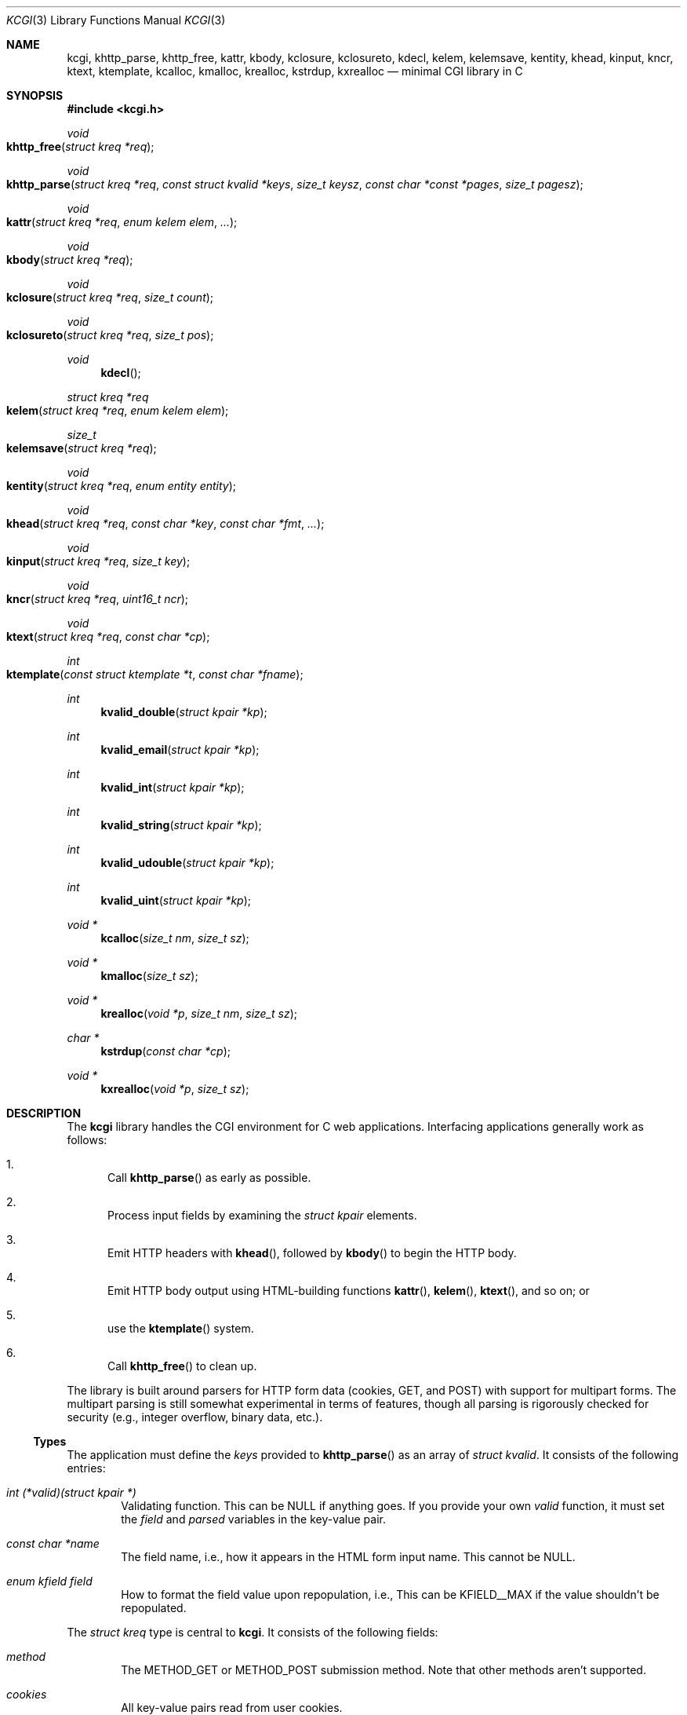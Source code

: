 .\"	$Id$
.\"
.\" Copyright (c) 2014 Kristaps Dzonsons <kristaps@bsd.lv>
.\"
.\" Permission to use, copy, modify, and distribute this software for any
.\" purpose with or without fee is hereby granted, provided that the above
.\" copyright notice and this permission notice appear in all copies.
.\"
.\" THE SOFTWARE IS PROVIDED "AS IS" AND THE AUTHOR DISCLAIMS ALL WARRANTIES
.\" WITH REGARD TO THIS SOFTWARE INCLUDING ALL IMPLIED WARRANTIES OF
.\" MERCHANTABILITY AND FITNESS. IN NO EVENT SHALL THE AUTHOR BE LIABLE FOR
.\" ANY SPECIAL, DIRECT, INDIRECT, OR CONSEQUENTIAL DAMAGES OR ANY DAMAGES
.\" WHATSOEVER RESULTING FROM LOSS OF USE, DATA OR PROFITS, WHETHER IN AN
.\" ACTION OF CONTRACT, NEGLIGENCE OR OTHER TORTIOUS ACTION, ARISING OUT OF
.\" OR IN CONNECTION WITH THE USE OR PERFORMANCE OF THIS SOFTWARE.
.\"
.Dd $Mdocdate: April 9 2014 $
.Dt KCGI 3
.Os
.Sh NAME
.Nm kcgi ,
.Nm khttp_parse ,
.Nm khttp_free ,
.Nm kattr ,
.Nm kbody ,
.Nm kclosure ,
.Nm kclosureto ,
.Nm kdecl ,
.Nm kelem ,
.Nm kelemsave ,
.Nm kentity ,
.Nm khead ,
.Nm kinput ,
.Nm kncr ,
.Nm ktext ,
.Nm ktemplate ,
.Nm kcalloc ,
.Nm kmalloc ,
.Nm krealloc ,
.Nm kstrdup ,
.Nm kxrealloc
.Nd minimal CGI library in C
.Sh SYNOPSIS
.In kcgi.h
.Ft void
.Fo khttp_free
.Fa "struct kreq *req"
.Fc
.Ft void
.Fo khttp_parse
.Fa "struct kreq *req"
.Fa "const struct kvalid *keys"
.Fa "size_t keysz"
.Fa "const char *const *pages"
.Fa "size_t pagesz"
.Fc
.Ft void
.Fo kattr
.Fa "struct kreq *req"
.Fa "enum kelem elem"
.Fa "..."
.Fc
.Ft void
.Fo kbody
.Fa "struct kreq *req"
.Fc
.Ft void
.Fo kclosure
.Fa "struct kreq *req"
.Fa "size_t count"
.Fc
.Ft void
.Fo kclosureto
.Fa "struct kreq *req"
.Fa "size_t pos"
.Fc
.Ft void
.Fn kdecl
.Ft "struct kreq *req"
.Fo kelem
.Fa "struct kreq *req"
.Fa "enum kelem elem"
.Fc
.Ft size_t
.Fo kelemsave
.Fa "struct kreq *req"
.Fc
.Ft void
.Fo kentity
.Fa "struct kreq *req"
.Fa "enum entity entity"
.Fc
.Ft void
.Fo khead
.Fa "struct kreq *req"
.Fa "const char *key"
.Fa "const char *fmt"
.Fa "..."
.Fc
.Ft void
.Fo kinput
.Fa "struct kreq *req"
.Fa "size_t key"
.Fc
.Ft void
.Fo kncr
.Fa "struct kreq *req"
.Fa "uint16_t ncr"
.Fc
.Ft void
.Fo ktext
.Fa "struct kreq *req"
.Fa "const char *cp"
.Fc
.Ft int
.Fo ktemplate
.Fa "const struct ktemplate *t"
.Fa "const char *fname"
.Fc
.Ft int
.Fn kvalid_double "struct kpair *kp"
.Ft int
.Fn kvalid_email "struct kpair *kp"
.Ft int
.Fn kvalid_int "struct kpair *kp"
.Ft int
.Fn kvalid_string "struct kpair *kp"
.Ft int
.Fn kvalid_udouble "struct kpair *kp"
.Ft int
.Fn kvalid_uint "struct kpair *kp"
.Ft "void *"
.Fn kcalloc "size_t nm" "size_t sz"
.Ft "void *"
.Fn kmalloc "size_t sz"
.Ft "void *"
.Fn krealloc "void *p" "size_t nm" "size_t sz"
.Ft "char *"
.Fn kstrdup "const char *cp"
.Ft "void *"
.Fn kxrealloc "void *p" "size_t sz"
.Sh DESCRIPTION
The
.Nm kcgi
library handles the CGI environment for C web applications.
Interfacing applications generally work as follows:
.Bl -enum
.It
Call
.Fn khttp_parse
as early as possible.
.It
Process input fields by examining the
.Vt "struct kpair"
elements.
.It
Emit HTTP headers with
.Fn khead ,
followed by
.Fn kbody
to begin the HTTP body.
.It
Emit HTTP body output using HTML-building functions
.Fn kattr ,
.Fn kelem ,
.Fn ktext ,
and so on; or
.It
use the
.Fn ktemplate
system.
.It
Call
.Fn khttp_free
to clean up.
.El
.Pp
The library is built around parsers for HTTP form data (cookies, GET,
and POST) with support for multipart forms.
The multipart parsing is still somewhat experimental in terms of
features, though all parsing is rigorously checked for security (e.g.,
integer overflow, binary data, etc.).
.Ss Types
The application must define the
.Vt keys
provided to
.Fn khttp_parse
as an array of 
.Vt "struct kvalid" .
It consists of the following entries:
.Bl -ohang -offset indent
.It Va "int (*valid)(struct kpair *)"
Validating function.
This can be
.Dv NULL
if anything goes.
If you provide your own
.Fa valid
function, it must set the
.Fa field
and
.Fa parsed
variables in the key-value pair.
.It Va "const char *name"
The field name, i.e., how it appears in the HTML form input name.
This cannot be
.Dv NULL .
.It Va "enum kfield field"
How to format the field value upon repopulation, i.e., 
This can be
.Dv KFIELD__MAX
if the value shouldn't be repopulated.
.\" .It Va "const char *label"
.\" Populate an HTML label element.
.\" Can be
.\" .Dv NULL
.\" if it doesn't have a label.
.\" .It Va "const char *def"
.\" Default value for population fields.
.El
.Pp
The
.Vt "struct kreq"
type is central to
.Nm kcgi .
It consists of the following fields:
.Bl -ohang -offset indent
.It Va method
The
.Dv METHOD_GET
or
.Dv METHOD_POST submission method.
Note that other methods aren't supported.
.It Va cookies
All key-value pairs read from user cookies.
.It Va cookiesz
The size of the
.Va cookies
array.
.It Va cookiemap
Entries in
.Va cookies
mapped into field indices as defined by the
.Fa keys
argument to
.Fn khttp_parse .
.It Va fields
All key-value pairs read from the POST and GET requests.
.It Va fieldsz
The number of elements in the
.Va fields
array.
.It Va fieldmap
Entries in
.Fa fields
mapped into field indices as defined by the
.Fa keys
arguments to
.Fn khttp_parse .
.It Va mime
The MIME type of the requested file as determined by its suffix.
This defaults to
.Dv MIME_HTML
if no suffix is specified.
.It Va page
The page index as defined by the
.Va pages
array passed to
.Fn khttp_parse
and parsed from the requested file.
This is the
.Em first
path component!
The default page provided to
.Fn khttp_parse
is used if no path was specified or
.Dv PATH__MAX
if the path failed lookup.
.It Va path
The path (or
.Dv NULL )
following the parsed component regardless of whether it was located in
the path array provided to
.Fn khttp_parse .
.It Va kdata
Internal data.
Should not be touched.
.It Va keys
Value passed to
.Fn khttp_parse .
.It Va keysz
Value passed to
.Fn khttp_parse .
.It Va pages
Value passed to
.Fn khttp_parse .
.It Va pagesz
Value passed to
.Fn khttp_parse .
.El
.Pp
Another central type is
.Vt "struct kpair" ,
which presents the user with fields parsed from input and (possibly)
matched to the
.Fa keys
variable passed to
.Fn http_parse .
.Bl -ohang -offset indent
.It Va key
The nil-terminated key (input) name.
.It Va val
The (input) value, which is always nil-terminated, but if the data is
binary, nil terminators may occur before the true data length of
.Fa valsz .
.It Va valsz
The true length of
.Fa val .
.It Va file
If the form provided a parsed file for the given key, this is the name
of the input file.
.It Va ctype
If the form provided a parsed file for the given key, this is the
content type (e.g.,
.Li image/jpeg )
of that file.
.It Va next
In a cookie or field map,
.Fa next
points to the next parsed key-value pair with the same
.Fa key
name.
.It Va field
If parsed, the type of data in
.Fa parsed ,
otherwise
.Dv KFIELD__MAX .
.It Va parsed
The parsed, validated value.
These may be integer, for a 64-bit signed integer; string, for a
nil-termianted character string; or double, for a double-precision
floating-point number.
.El
.Pp
The template system, driven by
.Fn ktemplate ,
uses
.Vt "struct ktemplate"
for its templating.
This consists of the following members:
.Bl -ohang -offset indent
.It Va key
An array of keys.
.It Va keysz
The number of elements in
.Va key .
.It Va arg
A pointer to pass to
.Va cb .
.It Va cb
A callback invoked when a key at position
.Fa key
is found in the
.Va key
array.
.El
.Ss Functions
The following functions initialise an HTTP request.
.Bl -ohang -offset indent
.It Fn khttp_free "struct kreq *req"
Free the memory of a context created by
.Fn khttp_parse .
.It Fn khttp_parse "struct kreq *req" \
"const struct kvalid *keys" \
"size_t keysz" \
"const char *const *pages" \
"size_t pagesz"
Fill a request
.Fa req
with input fields from the CGI environment.
Array
.Fa keys
of size
.Fa keysz
consists of input and validation fields, while
.Fa pages
of size
.Fa pagesz
is for page mapping.
.El
.Pp
The following functions create an HTML tree.
.Bl -ohang -offset indent
.It Fn kattr "struct kreq *req" "enum kelem elem" "..."
Open the scope of element
.Fa kelem
with matching key-value pairs in the varargs for its attributes.
The maximum number of nested scopes is fixed at 128.
The terminating attribute key must be
.Dv ATTR__MAX.
.It Fn kbody "struct kreq *req"
End a sequence of HTTP headers outputted with
.Fn khead .
The
.Fn khead
function must not be called after this.
.It Fn kclosure "struct kreq *req" "size_t count"
Close the last
.Fa count
scopes.
This will call
.Xr abort 3
if
.Fa count
exceeds the number of open scopes.
If
.Fa count
is zero, this will close all scopes.
.It Fn kclosureto "struct kreq *req" "size_t pos"
Close until a certain level
.Fa pos
in the HTML tree, which must be at or above the current level.
Usually used with
.Fn kelemsave .
.It Fn kdecl "struct kreq *req"
Emit the document HTML declaration.
.It Fn kelem "struct kreq *req" "enum kelem elem"
Invokes
.Fn kattr
with no attributes.
.It Fn kelemsave "struct kreq *req"
Save the current point in the HTML tree.
Useful for saving a
.Fn kclosureto
rollback point.
.It Fn kentity "struct kreq *req" "enum kentity entity"
Emit the numeric character reference for
.Va entity .
.It Fn khead "struct kreq *req" "const char *key" "const char *fmt" "..."
Emit an HTTP header
.Fa key
with value formatted by
.Fa fmt
and its variable arguments.
This occurs before any HTML functions are invoked, and must be followed
by
.Fn kbody
to indicate the start of document content.
.It Fn kinput "struct kreq *req" "size_t key"
Emit the HTML code for the input element named
.Fa key
as defined in
.Va keys
passed to
.Fn khttp_parse .
This will also fill in a value if stored in parsed
.Va fieldmap
in
.Va req .
This is meant to simplify the repopulation of fields.
.It Fn kncr "struct kreq *req" "uint16_t ncr"
Emit the numeric character reference
.Va ncr .
.It Fn ktext "struct kreq *req" "const char *cp"
Emit the text
.Va cp ,
escaping it for HTML if necessary.
.El
.Pp
The following functions are provided for the global
.Va keys
array.
.Bl -ohang -offset indent
.It Fn kvalid_double "struct kpair *kp"
Validate a double-precision floating-point number.
.It Fn kvalid_email "struct kpair *kp"
Validate an e-mail address.
.Em Note :
this is a heuristic validation, not a formal one.
.It Fn kvalid_int "struct kpair *kp"
Validate a signed 64-bit integer.
.It Fn kvalid_string "struct kpair *kp"
Validate a nil-terminated string.
This is also used by the
.Fn kvalid_double ,
.Fn kvalid_email ,
.Fn kvalid_int ,
.Fn kvalid_udouble ,
and
.Fn kvalid_uint
to make sure the string representation of their data is sane.
.It Fn kvalid_udouble "struct kpair *kp"
Validate a positive non-zero double-precision floating-point number.
.It Fn kvalid_uint "struct kpair *kp"
Validate an unsigned 64-bit natural number.
.El
.Pp
The following functions provide safe wrappers for memory allocation.
They simply call through to the standard
.Xr malloc 3 ,
.Xr calloc 3
and so on:
.Nm
does
.Em not
manage its own memory!
.Bl -ohang -offset indent
.It Fn kcalloc "size_t nm" "size_t sz"
Allocate and zero or exit on memory exhaustion.
.It Fn kmalloc "size_t sz"
Allocate or exit on memory exhaustion.
.It Fn krealloc "void *p" "size_t nm" "size_t sz"
Allocate or exit on memory allocation and discourage multiplication
overflows when multipying count by type size.
.It Fn kstrdup "const char *cp"
Allocate or exit on memory exhaustion.
.It Fn kxrealloc "void *p" "size_t sz"
Allocate or exit on memory exhaustion.
.El
.Pp
The
.Nm
library also has a simple, light-weight template system.
This is coordinated entirely by a single function,
.Fn ktemplate "struct ktemplate *t" "const char *fname" .
This function memory-maps the file
.Fa fname
and appends it to the output stream.
Whenever a key is located, where keys are delimited as
.Li @@KEY@@
in
.Fa fname ,
it is looked up in the
.Fa t
key array.
If found, the callback is invoked with the key index and the optional
argument.
Callbacks may continue to process, emit HTML trees, and so on.
.Sh EXAMPLES
A simple example exists in
.Pa @DATADIR@/sample.c .
It illustrates templating, form handling, and so on.
.Sh AUTHORS
The
.Nm
library was written by
.An Kristaps Dzonsons Aq Mt kristaps@bsd.lv .
